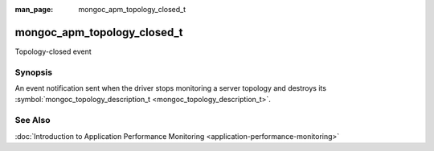 :man_page: mongoc_apm_topology_closed_t

mongoc_apm_topology_closed_t
============================

Topology-closed event

Synopsis
--------

An event notification sent when the driver stops monitoring a server topology and destroys its :symbol:`mongoc_topology_description_t <mongoc_topology_description_t>`.

See Also
--------

:doc:`Introduction to Application Performance Monitoring <application-performance-monitoring>`

.. only:: html

  Functions
  ---------

  .. toctree::
    :titlesonly:
    :maxdepth: 1

    mongoc_apm_topology_closed_get_context
    mongoc_apm_topology_closed_get_topology_id

